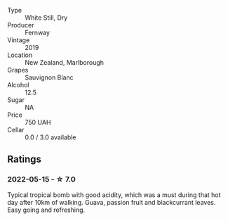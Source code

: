 #+attr_html: :class wine-main-image
[[file:/images/c1/5d6dfa-47c0-44e8-8103-015892c1bfcf/2022-05-22-20-27-08-44C67BBA-B48A-4A60-8796-9E804551DD21-1-105-c.webp]]

- Type :: White Still, Dry
- Producer :: Fernway
- Vintage :: 2019
- Location :: New Zealand, Marlborough
- Grapes :: Sauvignon Blanc
- Alcohol :: 12.5
- Sugar :: NA
- Price :: 750 UAH
- Cellar :: 0.0 / 3.0 available

** Ratings

*** 2022-05-15 - ☆ 7.0

Typical tropical bomb with good acidity, which was a must during that hot day after 10km of walking. Guava, passion fruit and blackcurrant leaves. Easy going and refreshing.


